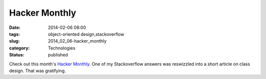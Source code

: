 Hacker Monthly
==============

:date: 2014-02-06 08:00
:tags: object-oriented design,stackoverflow
:slug: 2014_02_06-hacker_monthly
:category: Technologies
:status: published

Check out this month's `Hacker Monthly <http://hackermonthly.com/>`__.
One of my Stackoverflow answers was reswizzled into a short article on
class design.
That was gratifying.





